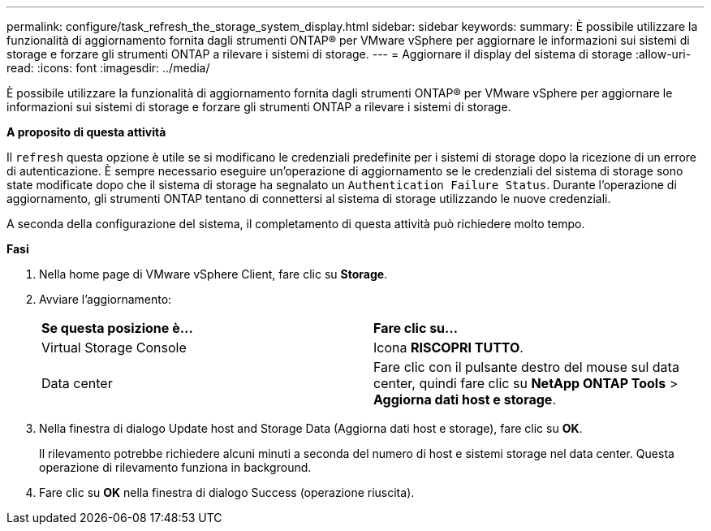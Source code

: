 ---
permalink: configure/task_refresh_the_storage_system_display.html 
sidebar: sidebar 
keywords:  
summary: È possibile utilizzare la funzionalità di aggiornamento fornita dagli strumenti ONTAP® per VMware vSphere per aggiornare le informazioni sui sistemi di storage e forzare gli strumenti ONTAP a rilevare i sistemi di storage. 
---
= Aggiornare il display del sistema di storage
:allow-uri-read: 
:icons: font
:imagesdir: ../media/


[role="lead"]
È possibile utilizzare la funzionalità di aggiornamento fornita dagli strumenti ONTAP® per VMware vSphere per aggiornare le informazioni sui sistemi di storage e forzare gli strumenti ONTAP a rilevare i sistemi di storage.

*A proposito di questa attività*

Il `refresh` questa opzione è utile se si modificano le credenziali predefinite per i sistemi di storage dopo la ricezione di un errore di autenticazione. È sempre necessario eseguire un'operazione di aggiornamento se le credenziali del sistema di storage sono state modificate dopo che il sistema di storage ha segnalato un `Authentication Failure Status`. Durante l'operazione di aggiornamento, gli strumenti ONTAP tentano di connettersi al sistema di storage utilizzando le nuove credenziali.

A seconda della configurazione del sistema, il completamento di questa attività può richiedere molto tempo.

*Fasi*

. Nella home page di VMware vSphere Client, fare clic su *Storage*.
. Avviare l'aggiornamento:
+
|===


| *Se questa posizione è...* | *Fare clic su...* 


 a| 
Virtual Storage Console
 a| 
Icona *RISCOPRI TUTTO*.



 a| 
Data center
 a| 
Fare clic con il pulsante destro del mouse sul data center, quindi fare clic su *NetApp ONTAP Tools* > *Aggiorna dati host e storage*.

|===
. Nella finestra di dialogo Update host and Storage Data (Aggiorna dati host e storage), fare clic su *OK*.
+
Il rilevamento potrebbe richiedere alcuni minuti a seconda del numero di host e sistemi storage nel data center. Questa operazione di rilevamento funziona in background.

. Fare clic su *OK* nella finestra di dialogo Success (operazione riuscita).

